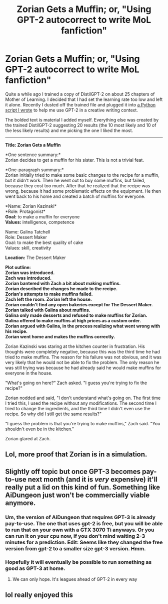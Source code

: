 #+TITLE: Zorian Gets a Muffin; or, "Using GPT-2 autocorrect to write MoL fanfiction"

* Zorian Gets a Muffin; or, "Using GPT-2 autocorrect to write MoL fanfiction"
:PROPERTIES:
:Author: abcd_z
:Score: 52
:DateUnix: 1600570072.0
:DateShort: 2020-Sep-20
:END:
Quite a while ago I trained a copy of DistilGPT-2 on about 25 chapters of Mother of Learning. I decided that I had set the learning rate too low and left it alone. Recently I dusted off the trained file and plugged it into [[https://github.com/anonymousAwesome/GPT2-Interactive][a Python script I wrote]] to help me use GPT-2 in a creative writing context.

The bolded text is material I added myself. Everything else was created by the trained DistilGPT-2 suggesting 20 results (the 10 most likely and 10 of the less likely results) and me picking the one I liked the most.

--------------

*Title: Zorian Gets a Muffin*

*One sentence summary:*\\
Zorian decides to get a muffin for his sister. This is not a trivial feat.

*One-paragraph summary:*\\
Zorian initially tried to make some basic changes to the recipe for a muffin, but it didn't work. Then he went out to buy some muffins, but failed, because they cost too much. After that he realized that the recipe was wrong, because it had some problematic effects on the equipment. He then went back to his home and created a batch of muffins for everyone.

*Name: Zorian Kazinski*\\
*Role: Protagonist*\\
*Goal:* to make a muffin for everyone\\
*Values:* intelligence, competence

Name: Galina Tatchell\\
Role: Dessert Maker\\
Goal: to make the best quality of cake\\
Values: skill, creativity

*Location:* The Dessert Maker

*Plot outline:\\
Zorian was introduced.\\
Zach was introduced.\\
Zorian bantered with Zach a bit about making muffins.\\
Zorian described the changes he made to the recipe.\\
Zorian's attempts to make muffins failed.\\
Zach left the room. Zorian left the house.\\
Zorian couldn't find any open bakeries except for The Dessert Maker.\\
Zorian talked with Galina about muffins.\\
Galina only made desserts and refused to make muffins for Zorian.\\
Galina offered to make muffins at high prices as a custom order.\\
Zorian argued with Galina, in the process realizing what went wrong with his recipe.\\
Zorian went home and makes the muffins correctly.*

Zorian Kazinski was staring at the kitchen counter in frustration. His thoughts were completely negative, because this was the third time he had tried to make muffins. The reason for his failure was not obvious, and it was very likely that he would not be able to fix the problem. The only reason he was still trying was because he had already said he would make muffins for everyone in the house.

"What's going on here?" Zach asked. "I guess you're trying to fix the recipe?"

Zorian nodded and said, "I don't understand what's going on. The first time I tried this, I used the recipe without any modifications. The second time I tried to change the ingredients, and the third time I didn't even use the recipe. So why did I still get the same results?"

"I guess the problem is that you're trying to make muffins," Zach said. "You shouldn't even be in the kitchen."

Zorian glared at Zach.


** Lol, more proof that Zorian is in a simulation.
:PROPERTIES:
:Author: RadicalTurnip
:Score: 18
:DateUnix: 1600570882.0
:DateShort: 2020-Sep-20
:END:


** Slightly off topic but once GPT-3 becomes pay-to-use next month (and it is /very/ expensive) it'll really put a lid on this kind of fun. Something like AiDungeon just won't be commercially viable anymore.
:PROPERTIES:
:Author: fish312
:Score: 14
:DateUnix: 1600596611.0
:DateShort: 2020-Sep-20
:END:

*** Um, the version of AiDungeon that requires GPT-3 is already pay-to-use. The one that uses gpt-2 is free, but you will be able to run that on your own with a GTX 3070 Ti anyways. Or you can run it on your cpu now, if you don't mind waiting 2-3 minutes for a prediction. Edit: Seems like they changed the free version from gpt-2 to a smaller size gpt-3 version. Hmm.
:PROPERTIES:
:Author: Kuratius
:Score: 8
:DateUnix: 1600598215.0
:DateShort: 2020-Sep-20
:END:


*** Hopefully it will eventually be possible to run something as good as GPT-3 at home.
:PROPERTIES:
:Author: EpicDaNoob
:Score: 1
:DateUnix: 1600680089.0
:DateShort: 2020-Sep-21
:END:

**** We can only hope. It's leagues ahead of GPT-2 in every way
:PROPERTIES:
:Author: fish312
:Score: 1
:DateUnix: 1600687679.0
:DateShort: 2020-Sep-21
:END:


** lol really enjoyed this
:PROPERTIES:
:Author: Ratseye
:Score: 3
:DateUnix: 1600583066.0
:DateShort: 2020-Sep-20
:END:
